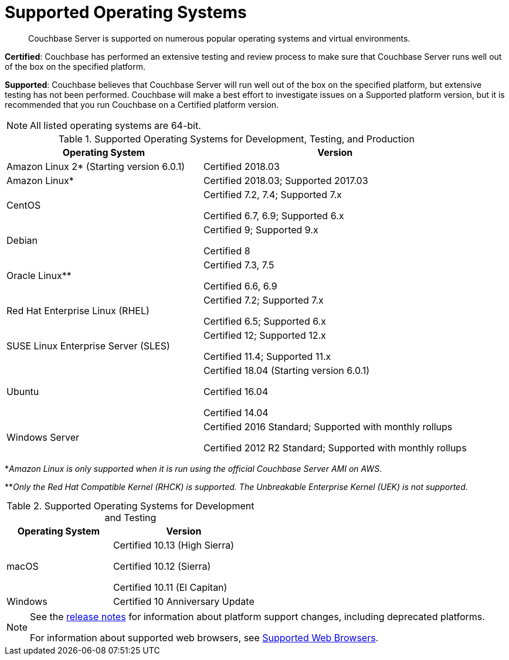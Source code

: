 = Supported Operating Systems

[abstract]
Couchbase Server is supported on numerous popular operating systems and virtual environments.

*Certified*: Couchbase has performed an extensive testing and review process to make sure that Couchbase Server runs well out of the box on the specified platform.

*Supported*: Couchbase believes that Couchbase Server will run well out of the box on the specified platform, but extensive testing has not been performed.
Couchbase will make a best effort to investigate issues on a Supported platform version, but it is recommended that you run Couchbase on a Certified platform version.

NOTE: All listed operating systems are 64-bit.

.Supported Operating Systems for Development, Testing, and Production
[cols="100,135"]
|===
| *Operating System* | *Version*

| Amazon Linux 2* (Starting version 6.0.1)
| Certified 2018.03

| Amazon Linux*
| Certified 2018.03; Supported 2017.03

| CentOS
| Certified 7.2, 7.4; Supported 7.x

Certified 6.7, 6.9; Supported 6.x

| Debian
| Certified 9; Supported 9.x

Certified 8

| Oracle Linux**
| Certified 7.3, 7.5

Certified 6.6, 6.9

| Red Hat Enterprise Linux (RHEL)
| Certified 7.2; Supported 7.x

Certified 6.5; Supported 6.x

| SUSE Linux Enterprise Server (SLES)
| Certified 12; Supported 12.x

Certified 11.4; Supported 11.x

| Ubuntu
| Certified 18.04 (Starting version 6.0.1)

Certified 16.04

Certified 14.04

| Windows Server
| Certified 2016 Standard; Supported with monthly rollups

Certified 2012 R2 Standard; Supported with monthly rollups
|===

*_Amazon Linux is only supported when it is run using the official Couchbase Server AMI on AWS_.

**_Only the Red Hat Compatible Kernel (RHCK) is supported.
The Unbreakable Enterprise Kernel (UEK) is not supported_.

.Supported Operating Systems for Development and Testing
[cols="100,135"]
|===
| *Operating System* | *Version*

| macOS
|Certified 10.13 (High Sierra)

Certified 10.12 (Sierra)

Certified 10.11 (El Capitan)

| Windows
| Certified 10 Anniversary Update
|===

[NOTE]
====
See the xref:release-notes:relnotes.adoc[release notes] for information about platform support changes, including deprecated platforms.

For information about supported web browsers, see xref:install-browsers.adoc[Supported Web Browsers].
====
